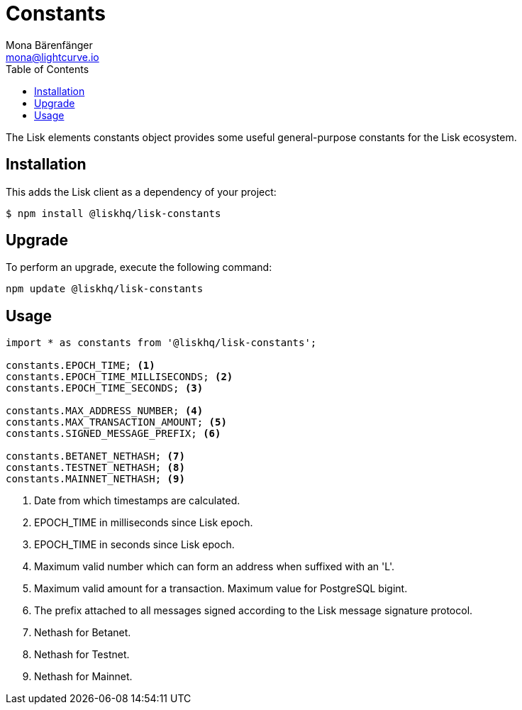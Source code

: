 = Constants
Mona Bärenfänger <mona@lightcurve.io>
:description: Technical references regarding the constants packages of Lisk elements. This consists of setup instructions and usage examples.
:toc:

The Lisk elements constants object provides some useful general-purpose constants for the Lisk ecosystem.

== Installation

This adds the Lisk client as a dependency of your project:

[source,bash]
----
$ npm install @liskhq/lisk-constants
----

== Upgrade

To perform an upgrade, execute the following command:

[source,bash]
----
npm update @liskhq/lisk-constants
----

== Usage

[source,js]
----
import * as constants from '@liskhq/lisk-constants';

constants.EPOCH_TIME; <1>
constants.EPOCH_TIME_MILLISECONDS; <2>
constants.EPOCH_TIME_SECONDS; <3>

constants.MAX_ADDRESS_NUMBER; <4>
constants.MAX_TRANSACTION_AMOUNT; <5>
constants.SIGNED_MESSAGE_PREFIX; <6>

constants.BETANET_NETHASH; <7>
constants.TESTNET_NETHASH; <8>
constants.MAINNET_NETHASH; <9>
----

<1> Date from which timestamps are calculated.
<2> EPOCH_TIME in milliseconds since Lisk epoch.
<3> EPOCH_TIME in seconds since Lisk epoch.
<4> Maximum valid number which can form an address when suffixed with an 'L'.
<5> Maximum valid amount for a transaction.
Maximum value for PostgreSQL bigint.
<6> The prefix attached to all messages signed according to the Lisk message signature protocol.
<7> Nethash for Betanet.
<8> Nethash for Testnet.
<9> Nethash for Mainnet.
